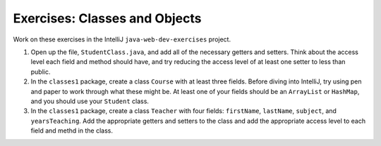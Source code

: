 Exercises: Classes and Objects
==============================

Work on these exercises in the IntelliJ ``java-web-dev-exercises`` project.

1. Open up the file, ``StudentClass.java``, and add all of the necessary getters and setters. 
   Think about the access level each field and method should have, and try reducing the access level of at least one setter to less than public.
2. In the ``classes1`` package, create a class ``Course`` with at least three fields.
   Before diving into IntelliJ, try using pen and paper to work through what these might be.
   At least one of your fields should be an ``ArrayList`` or ``HashMap``, and you should use your ``Student``
   class.
3. In the ``classes1`` package, create a class ``Teacher`` with four fields: ``firstName``, ``lastName``, ``subject``, and ``yearsTeaching``.
   Add the appropriate getters and setters to the class and add the appropriate access level to each field and methd in the class.
